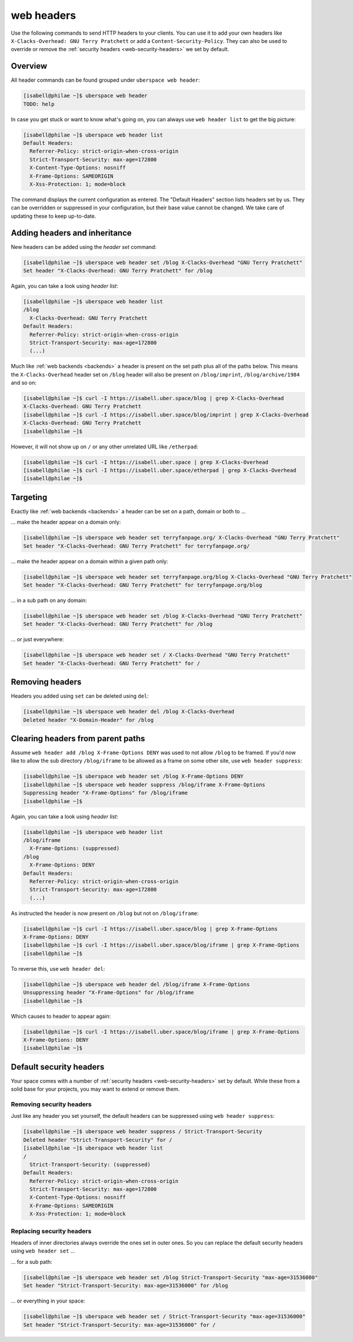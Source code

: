 .. _headers:

###########
web headers
###########

Use the following commands to send HTTP headers to your clients. You can use it to add your own headers like ``X-Clacks-Overhead: GNU Terry Pratchett`` or add a ``Content-Security-Policy``. They can also be used to override or remove the :ref:`security headers <web-security-headers>` we set by default.

Overview
========

All header commands can be found grouped under ``uberspace web header``:

.. code-block:: console

  [isabell@philae ~]$ uberspace web header
  TODO: help

In case you get stuck or want to know what's going on, you can always use ``web header list`` to get the big picture:

.. code-block:: console

  [isabell@philae ~]$ uberspace web header list
  Default Headers:
    Referrer-Policy: strict-origin-when-cross-origin
    Strict-Transport-Security: max-age=172800
    X-Content-Type-Options: nosniff
    X-Frame-Options: SAMEORIGIN
    X-Xss-Protection: 1; mode=block

The command displays the current configuration as entered. The "Default Headers" section lists headers set by us. They can be overridden or suppressed in your configuration, but their base value cannot be changed. We take care of updating these to keep up-to-date.

Adding headers and inheritance
==============================

New headers can be added using the `header set` command:

.. code-block:: console

  [isabell@philae ~]$ uberspace web header set /blog X-Clacks-Overhead "GNU Terry Pratchett"
  Set header "X-Clacks-Overhead: GNU Terry Pratchett" for /blog

Again, you can take a look using `header list`:

.. code-block:: console

  [isabell@philae ~]$ uberspace web header list
  /blog
    X-Clacks-Overhead: GNU Terry Pratchett
  Default Headers:
    Referrer-Policy: strict-origin-when-cross-origin
    Strict-Transport-Security: max-age=172800
    (...)

Much like :ref:`web backends <backends>` a header is present on the set path plus all of the paths below. This means the ``X-Clacks-Overhead`` header set on ``/blog`` header will also be present on ``/blog/imprint``, ``/blog/archive/1984`` and so on:

.. code-block:: console

  [isabell@philae ~]$ curl -I https://isabell.uber.space/blog | grep X-Clacks-Overhead
  X-Clacks-Overhead: GNU Terry Pratchett
  [isabell@philae ~]$ curl -I https://isabell.uber.space/blog/imprint | grep X-Clacks-Overhead
  X-Clacks-Overhead: GNU Terry Pratchett
  [isabell@philae ~]$

However, it will not show up on ``/`` or any other unrelated URL like ``/etherpad``:

.. code-block:: console

  [isabell@philae ~]$ curl -I https://isabell.uber.space | grep X-Clacks-Overhead
  [isabell@philae ~]$ curl -I https://isabell.uber.space/etherpad | grep X-Clacks-Overhead
  [isabell@philae ~]$

Targeting
=========

Exactly like :ref:`web backends <backends>` a header can be set on a path, domain or both to ...

... make the header appear on a domain only:

.. code-block:: console

  [isabell@philae ~]$ uberspace web header set terryfanpage.org/ X-Clacks-Overhead "GNU Terry Pratchett"
  Set header "X-Clacks-Overhead: GNU Terry Pratchett" for terryfanpage.org/

... make the header appear on a domain within a given path only:

.. code-block:: console

  [isabell@philae ~]$ uberspace web header set terryfanpage.org/blog X-Clacks-Overhead "GNU Terry Pratchett"
  Set header "X-Clacks-Overhead: GNU Terry Pratchett" for terryfanpage.org/blog

... in a sub path on any domain:

.. code-block:: console

  [isabell@philae ~]$ uberspace web header set /blog X-Clacks-Overhead "GNU Terry Pratchett"
  Set header "X-Clacks-Overhead: GNU Terry Pratchett" for /blog

... or just everywhere:

.. code-block:: console

  [isabell@philae ~]$ uberspace web header set / X-Clacks-Overhead "GNU Terry Pratchett"
  Set header "X-Clacks-Overhead: GNU Terry Pratchett" for /

Removing headers
================

Headers you added using ``set`` can be deleted using ``del``:

.. code-block:: console

  [isabell@philae ~]$ uberspace web header del /blog X-Clacks-Overhead
  Deleted header "X-Domain-Header" for /blog

Clearing headers from parent paths
==================================

Assume ``web header add /blog X-Frame-Options DENY`` was used to not allow ``/blog`` to be framed. If you'd now like to allow the sub directory ``/blog/iframe`` to be allowed as a frame on some other site, use ``web header suppress``:

.. code-block:: console

  [isabell@philae ~]$ uberspace web header set /blog X-Frame-Options DENY
  [isabell@philae ~]$ uberspace web header suppress /blog/iframe X-Frame-Options
  Suppressing header "X-Frame-Options" for /blog/iframe
  [isabell@philae ~]$

Again, you can take a look using `header list`:

.. code-block:: console

  [isabell@philae ~]$ uberspace web header list
  /blog/iframe
    X-Frame-Options: (suppressed)
  /blog
    X-Frame-Options: DENY
  Default Headers:
    Referrer-Policy: strict-origin-when-cross-origin
    Strict-Transport-Security: max-age=172800
    (...)

As instructed the header is now present on ``/blog`` but not on ``/blog/iframe``:

.. code-block:: console

  [isabell@philae ~]$ curl -I https://isabell.uber.space/blog | grep X-Frame-Options
  X-Frame-Options: DENY
  [isabell@philae ~]$ curl -I https://isabell.uber.space/blog/iframe | grep X-Frame-Options
  [isabell@philae ~]$

To reverse this, use ``web header del``:

.. code-block:: console

  [isabell@philae ~]$ uberspace web header del /blog/iframe X-Frame-Options
  Unsuppressing header "X-Frame-Options" for /blog/iframe
  [isabell@philae ~]$

Which causes to header to appear again:

.. code-block:: console

  [isabell@philae ~]$ curl -I https://isabell.uber.space/blog/iframe | grep X-Frame-Options
  X-Frame-Options: DENY
  [isabell@philae ~]$

Default security headers
========================

Your space comes with a number of :ref:`security headers <web-security-headers>` set by default. While these from a solid base for your projects, you may want to extend or remove them.

Removing security headers
-------------------------

Just like any header you set yourself, the default headers can be suppressed using ``web header suppress``:

.. code-block:: console

  [isabell@philae ~]$ uberspace web header suppress / Strict-Transport-Security
  Deleted header "Strict-Transport-Security" for /
  [isabell@philae ~]$ uberspace web header list
  /
    Strict-Transport-Security: (suppressed)
  Default Headers:
    Referrer-Policy: strict-origin-when-cross-origin
    Strict-Transport-Security: max-age=172800
    X-Content-Type-Options: nosniff
    X-Frame-Options: SAMEORIGIN
    X-Xss-Protection: 1; mode=block

Replacing security headers
--------------------------

Headers of inner directories always override the ones set in outer ones. So you can replace the default security headers using ``web header set`` ...

... for a sub path:

.. code-block:: console

  [isabell@philae ~]$ uberspace web header set /blog Strict-Transport-Security "max-age=31536000"
  Set header "Strict-Transport-Security: max-age=31536000" for /blog

... or everything in your space:

.. code-block:: console

  [isabell@philae ~]$ uberspace web header set / Strict-Transport-Security "max-age=31536000"
  Set header "Strict-Transport-Security: max-age=31536000" for /
